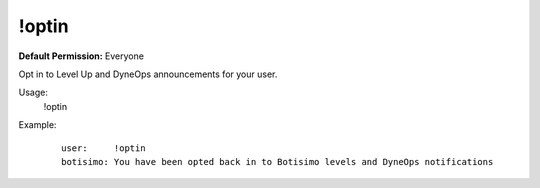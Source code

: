!optin
======

**Default Permission:** Everyone

Opt in to Level Up and DyneOps announcements for your user.

Usage:
    !optin

Example:
    ::

        user:     !optin
        botisimo: You have been opted back in to Botisimo levels and DyneOps notifications
